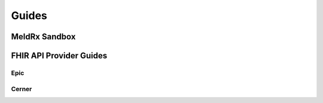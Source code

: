 Guides
===============

**************************
MeldRx Sandbox
**************************

**************************
FHIR API Provider Guides
**************************

====================================
Epic
====================================

====================================
Cerner
====================================